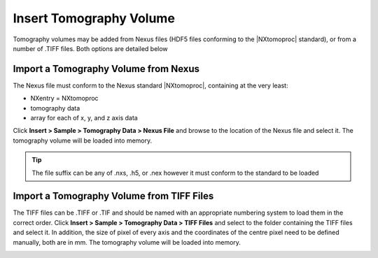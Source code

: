 ########################
Insert Tomography Volume
########################
Tomography volumes may be added from Nexus files (HDF5 files conforming to the |NXtomoproc| standard), or from a number of .TIFF files. Both options are detailed below

*************************************
Import a Tomography Volume from Nexus
*************************************
The Nexus file must conform to the Nexus standard |NXtomoproc|, containing at the very least:

- NXentry = NXtomoproc
- tomography data
- array for each of x, y, and z axis data

Click **Insert > Sample > Tomography Data > Nexus File** and browse to the location of the Nexus file and select it. The tomography volume will be loaded into memory.

.. tip::
   The file suffix can be any of .nxs, .h5, or .nex however it must conform to the standard to be loaded

******************************************
Import a Tomography Volume from TIFF Files
******************************************
The TIFF files can be .TIFF or .TIF and should be named with an appropriate numbering system to load them in the correct order.
Click **Insert > Sample > Tomography Data > TIFF Files** and select to the folder containing the TIFF files and select it.
In addition, the size of pixel of every axis and the coordinates of the centre pixel need to be defined manually, both are in mm.
The tomography volume will be loaded into memory.


.. image:: images/add_tomo_volume_from_tiff.PNG
   :scale: 80
   :alt: Insert tomography volume from TIFF file
   :align: center

.. |NXtomoproc| raw:: html

   <a href="https://manual.nexusformat.org/classes/applications/NXtomoproc.html" target="_blank">NXtomoproc</a>
